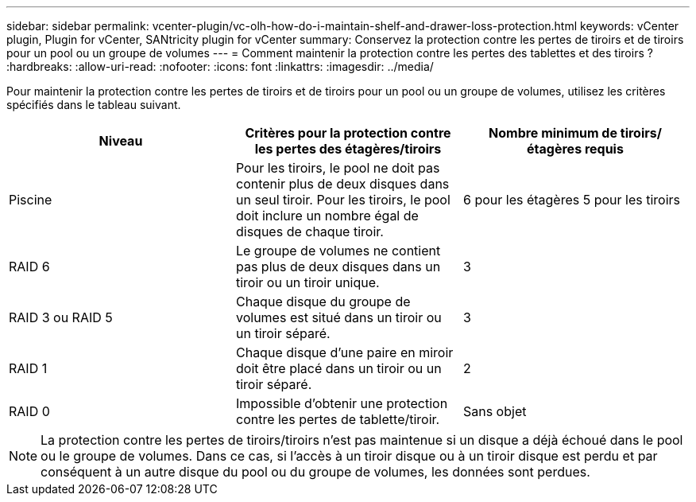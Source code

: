 ---
sidebar: sidebar 
permalink: vcenter-plugin/vc-olh-how-do-i-maintain-shelf-and-drawer-loss-protection.html 
keywords: vCenter plugin, Plugin for vCenter, SANtricity plugin for vCenter 
summary: Conservez la protection contre les pertes de tiroirs et de tiroirs pour un pool ou un groupe de volumes 
---
= Comment maintenir la protection contre les pertes des tablettes et des tiroirs ?
:hardbreaks:
:allow-uri-read: 
:nofooter: 
:icons: font
:linkattrs: 
:imagesdir: ../media/


[role="lead"]
Pour maintenir la protection contre les pertes de tiroirs et de tiroirs pour un pool ou un groupe de volumes, utilisez les critères spécifiés dans le tableau suivant.

|===
| Niveau | Critères pour la protection contre les pertes des étagères/tiroirs | Nombre minimum de tiroirs/étagères requis 


| Piscine | Pour les tiroirs, le pool ne doit pas contenir plus de deux disques dans un seul tiroir. Pour les tiroirs, le pool doit inclure un nombre égal de disques de chaque tiroir. | 6 pour les étagères 5 pour les tiroirs 


| RAID 6 | Le groupe de volumes ne contient pas plus de deux disques dans un tiroir ou un tiroir unique. | 3 


| RAID 3 ou RAID 5 | Chaque disque du groupe de volumes est situé dans un tiroir ou un tiroir séparé. | 3 


| RAID 1 | Chaque disque d'une paire en miroir doit être placé dans un tiroir ou un tiroir séparé. | 2 


| RAID 0 | Impossible d'obtenir une protection contre les pertes de tablette/tiroir. | Sans objet 
|===

NOTE: La protection contre les pertes de tiroirs/tiroirs n'est pas maintenue si un disque a déjà échoué dans le pool ou le groupe de volumes. Dans ce cas, si l'accès à un tiroir disque ou à un tiroir disque est perdu et par conséquent à un autre disque du pool ou du groupe de volumes, les données sont perdues.
